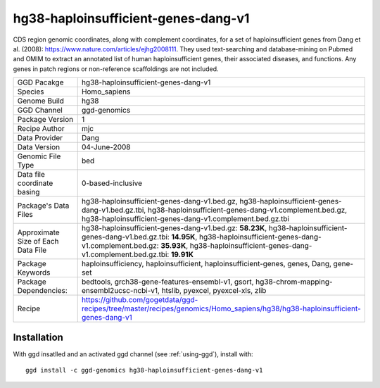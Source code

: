 .. _`hg38-haploinsufficient-genes-dang-v1`:

hg38-haploinsufficient-genes-dang-v1
====================================

|downloads|

CDS region genomic coordinates, along with complement coordinates, for a set of haploinsufficient genes from Dang et al. (2008): https://www.nature.com/articles/ejhg2008111. They used text-searching and database-mining on Pubmed and OMIM to extract an annotated list of human haploinsufficient genes, their associated diseases, and functions. Any genes in patch regions or non-reference scaffoldings are not included.

================================== ====================================
GGD Pacakge                        hg38-haploinsufficient-genes-dang-v1 
Species                            Homo_sapiens
Genome Build                       hg38
GGD Channel                        ggd-genomics
Package Version                    1
Recipe Author                      mjc 
Data Provider                      Dang
Data Version                       04-June-2008
Genomic File Type                  bed
Data file coordinate basing        0-based-inclusive
Package's Data Files               hg38-haploinsufficient-genes-dang-v1.bed.gz, hg38-haploinsufficient-genes-dang-v1.bed.gz.tbi, hg38-haploinsufficient-genes-dang-v1.complement.bed.gz, hg38-haploinsufficient-genes-dang-v1.complement.bed.gz.tbi
Approximate Size of Each Data File hg38-haploinsufficient-genes-dang-v1.bed.gz: **58.23K**, hg38-haploinsufficient-genes-dang-v1.bed.gz.tbi: **14.95K**, hg38-haploinsufficient-genes-dang-v1.complement.bed.gz: **35.93K**, hg38-haploinsufficient-genes-dang-v1.complement.bed.gz.tbi: **19.91K**
Package Keywords                   haploinsufficiency, haploinsufficient, haploinsufficient-genes, genes, Dang, gene-set
Package Dependencies:              bedtools, grch38-gene-features-ensembl-v1, gsort, hg38-chrom-mapping-ensembl2ucsc-ncbi-v1, htslib, pyexcel, pyexcel-xls, zlib
Recipe                             https://github.com/gogetdata/ggd-recipes/tree/master/recipes/genomics/Homo_sapiens/hg38/hg38-haploinsufficient-genes-dang-v1
================================== ====================================



Installation
------------

.. highlight: bash

With ggd insatlled and an activated ggd channel (see :ref:`using-ggd`), install with::

   ggd install -c ggd-genomics hg38-haploinsufficient-genes-dang-v1

.. |downloads| image:: https://anaconda.org/ggd-genomics/hg38-haploinsufficient-genes-dang-v1/badges/downloads.svg
               :target: https://anaconda.org/ggd-genomics/hg38-haploinsufficient-genes-dang-v1